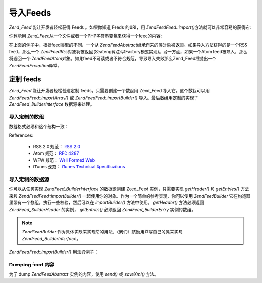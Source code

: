 .. EN-Revision: none
.. _zend.feed.importing:

导入Feeds
=======

*Zend_Feed* 能让开发者轻松获得 Feeds 。如果你知道 Feeds 的URI，用 *Zend\Feed\Feed::import()*\
方法就可以非常容易的获得它:

.. code-block:: php
   :linenos:

   <?php
   $feed = Zend\Feed\Feed::import('http://feeds.example.com/feedName');

你也能用 *Zend_Feed*\ 从一个文件或者一个PHP字符串变量来获得一个feed的内容:

.. code-block:: php
   :linenos:

   <?php
   // importing a feed from a text file
   $feedFromFile = Zend\Feed\Feed::importFile('feed.xml');

   // importing a feed from a PHP string variable
   $feedFromPHP = Zend\Feed\Feed::importString($feedString);

在上面的例子中，根据feed类型的不同，一个从 *Zend\Feed\Abstract*\
继承而来的类对象被返回。如果导入方法获得的是一个RSS feed，那么一个 *Zend\Feed\Rss*\
对象将被返回(Seateng译注:以Factory模式实现)。另一方面，如果一个Atom
feed被导入，那么将返回一个 *Zend\Feed\Atom*\
对象。如果feed不可读或者不符合规范，导致导入失败那么Zend_Feed将抛出一个
*Zend\Feed\Exception*\ 异常。

.. _zend.feed.importing.custom:

定制 feeds
--------

*Zend_Feed* 能让开发者轻松创建定制 feeds，只需要创建一个数组用 Zend_Feed
导入它。这个数组可以用 *Zend\Feed\Feed::importArray()* 或 *Zend\Feed\Feed::importBuilder()*
导入。最后数组用定制的实现了 *Zend\Feed_Builder\Interface* 数据源来处理。

.. _zend.feed.importing.custom.importarray:

导入定制的数组
^^^^^^^

.. code-block:: php
   :linenos:

   <?php
   // 从数组导入 feed
   $atomFeedFromArray = Zend\Feed\Feed::importArray($array);

   // 下面一行和上面相同；缺省地 Zend\Feed\Atom 实例被返回
   $atomFeedFromArray = Zend\Feed\Feed::importArray($array, 'atom');

   // 从数组导入 rss feed
   $rssFeedFromArray = Zend\Feed\Feed::importArray($array, 'rss');

数组格式必须和这个结构一致：

.. code-block:: php
   :linenos:

   <?php
   array(
         'title'       => 'title of the feed', //required
         'link'        => 'canonical url to the feed', //required
         'lastUpdate'  => 'timestamp of the update date', // optional
         'published'   => 'timestamp of the publication date', //optional
         'charset'     => 'charset of the textual data', // required
         'description' => 'short description of the feed', //optional
         'author'      => 'author/publisher of the feed', //optional
         'email'       => 'email of the author', //optional
         'webmaster'   => 'email address for person responsible for technical issues' // optional, ignored if atom is used
         'copyright'   => 'copyright notice', //optional
         'image'       => 'url to image', //optional
         'generator'   => 'generator', // optional
         'language'    => 'language the feed is written in', // optional
         'ttl'         => 'how long in minutes a feed can be cached before refreshing', // optional, ignored if atom is used
         'rating'      => 'The PICS rating for the channel.', // optional, ignored if atom is used
         'cloud'       => array(
                                'domain'            => 'domain of the cloud, e.g. rpc.sys.com' // required
                                'port'              => 'port to connect to' // optional, default to 80
                                'path'              => 'path of the cloud, e.g. /RPC2' //required
                                'registerProcedure' => 'procedure to call, e.g. myCloud.rssPleaseNotify' // required
                                'protocol'          => 'protocol to use, e.g. soap or xml-rpc' // required
                                ), // a cloud to be notified of updates // optional, ignored if atom is used
         'textInput'   => array(
                                'title'       => 'the label of the Submit button in the text input area' // required,
                                'description' => 'explains the text input area' // required
                                'name'        => 'the name of the text object in the text input area' // required
                                'link'        => 'the URL of the CGI script that processes text input requests' // required
                                ) // a text input box that can be displayed with the feed // optional, ignored if atom is used
         'skipHours'   => array(
                                'hour in 24 format', // e.g 13 (1pm)
                                // up to 24 rows whose value is a number between 0 and 23
                                ) // Hint telling aggregators which hours they can skip // optional, ignored if atom is used
         'skipDays '   => array(
                                'a day to skip', // e.g Monday
                                // up to 7 rows whose value is a Monday, Tuesday, Wednesday, Thursday, Friday, Saturday or Sunday
                                ) // Hint telling aggregators which days they can skip // optional, ignored if atom is used
         'itunes'      => array(
                                'author'       => 'Artist column' // optional, default to the main author value
                                'owner'        => array(
                                                        'name' => 'name of the owner' // optional, default to main author value
                                                        'email' => 'email of the owner' // optional, default to main email value
                                                        ) // Owner of the podcast // optional
                                'image'        => 'album/podcast art' // optional, default to the main image value
                                'subtitle'     => 'short description' // optional, default to the main description value
                                'summary'      => 'longer description' // optional, default to the main description value
                                'block'        => 'Prevent an episode from appearing (yes|no)' // optional
                                'category'     => array(
                                                        array('main' => 'main category', // required
                                                              'sub'  => 'sub category' // optional
                                                              ),
                                                        // up to 3 rows
                                                        ) // 'Category column and in iTunes Music Store Browse' // required
                                'explicit'     => 'parental advisory graphic (yes|no|clean)' // optional
                                'keywords'     => 'a comma separated list of 12 keywords maximum' // optional
                                'new-feed-url' => 'used to inform iTunes of new feed URL location' // optional
                                ) // Itunes extension data // optional, ignored if atom is used
         'entries'     => array(
                                array(
                                      'title'        => 'title of the feed entry', //required
                                      'link'         => 'url to a feed entry', //required
                                      'description'  => 'short version of a feed entry', // only text, no html, required
                                      'guid'         => 'id of the article, if not given link value will used', //optional
                                      'content'      => 'long version', // can contain html, optional
                                      'lastUpdate'   => 'timestamp of the publication date', // optional
                                      'comments'     => 'comments page of the feed entry', // optional
                                      'commentRss'   => 'the feed url of the associated comments', // optional
                                      'source'       => array(
                                                              'title' => 'title of the original source' // required,
                                                              'url' => 'url of the original source' // required
                                                              ) // original source of the feed entry // optional
                                      'category'     => array(
                                                              array(
                                                                    'term' => 'first category label' // required,
                                                                    'scheme' => 'url that identifies a categorization scheme' // optional
                                                                    ),
                                                              array(
                                                                    //data for the second category and so on
                                                                    )
                                                              ) // list of the attached categories // optional
                                      'enclosure'    => array(
                                                              array(
                                                                    'url' => 'url of the linked enclosure' // required
                                                                    'type' => 'mime type of the enclosure' // optional
                                                                    'length' => 'length of the linked content in octets' // optional
                                                                    ),
                                                              array(
                                                                    //data for the second enclosure and so on
                                                                    )
                                                              ) // list of the enclosures of the feed entry // optional
                                      ),
                                array(
                                      //data for the second entry and so on
                                      )
                                )
          );

References:

   - RSS 2.0 规范： `RSS 2.0`_

   - Atom 规范： `RFC 4287`_

   - WFW 规范： `Well Formed Web`_

   - iTunes 规范： `iTunes Technical Specifications`_



.. _zend.feed.importing.custom.importbuilder:

导入定制的数据源
^^^^^^^^

你可以从任何实现 *Zend\Feed_Builder\Interface* 的数据源创建 Zeed_Feed 实例，只需要实现
*getHeader()* 和 *getEntries()* 方法来和 *Zend\Feed\Feed::importBuilder()*
一起使用你的对象。作为一个简单的参考实现，你可以使用 *Zend\Feed\Builder*
它在构造器里带有一个数组，执行一些校验，然后可以在 *importBuilder()* 方法中使用。
*getHeader()* 方法必须返回 *Zend\Feed_Builder\Header* 的实例， *getEntries()* 必须返回
*Zend\Feed_Builder\Entry* 实例的数组。

.. note::

   *Zend\Feed\Builder* 作为具体实现来实现它的用法，（我们）鼓励用户写自己的类来实现
   *Zend\Feed_Builder\Interface*\ 。

*Zend\Feed\Feed::importBuilder()* 用法的例子：

.. code-block:: php
   :linenos:

   <?php
   // 从定制的 builder 源导入 feed
   $atomFeedFromArray = Zend\Feed\Feed::importBuilder(new Zend\Feed\Builder($array));

   // 和上面一样，缺省地 Zend\Feed\Atom 实例被返回
   $atomFeedFromArray = Zend\Feed\Feed::importArray(new Zend\Feed\Builder($array), 'atom');

   // 从定制的 builder 数组导入 rss feed
   $rssFeedFromArray = Zend\Feed\Feed::importArray(new Zend\Feed\Builder($array), 'rss');

.. _zend.feed.importing.custom.dump:

Dumping feed 内容
^^^^^^^^^^^^^^^

为了 dump *Zend\Feed\Abstract* 实例的内容，使用 *send()* 或 *saveXml()* 方法。

.. code-block:: php
   :linenos:

   <?php
   assert($feed instanceof Zend\Feed\Abstract);

   // dump feed 到标准输出
   print $feed->saveXML();

   // 发送 http 头和 dump the feed
   $feed->send();



.. _`RSS 2.0`: http://blogs.law.harvard.edu/tech/rss
.. _`RFC 4287`: http://tools.ietf.org/html/rfc4287
.. _`Well Formed Web`: http://wellformedweb.org/news/wfw_namespace_elements
.. _`iTunes Technical Specifications`: http://www.apple.com/itunes/store/podcaststechspecs.html

